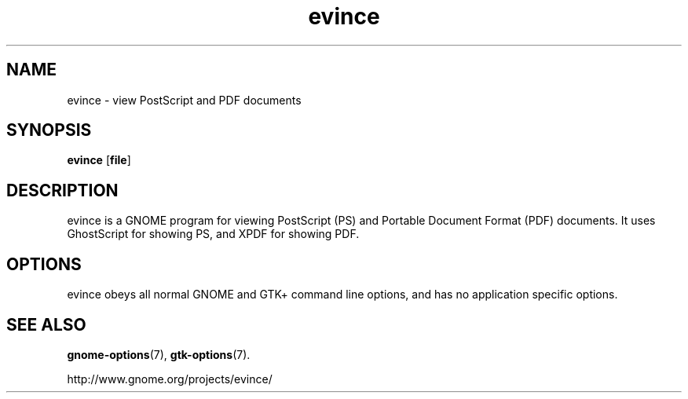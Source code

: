.TH evince 1 2005\-02\-21  
.SH NAME
evince \- view PostScript and PDF documents
.SH SYNOPSIS
\fBevince\fR [\fBfile\fR]
.SH DESCRIPTION
evince is a GNOME program for viewing
PostScript (PS) and Portable Document Format (PDF) documents.
It uses GhostScript for showing PS, and XPDF for showing PDF.
.SH OPTIONS
evince obeys all normal GNOME and GTK+ 
command line options, and has no application specific options.
.SH "SEE ALSO"
\fBgnome\-options\fR(7),
\fBgtk\-options\fR(7).
.PP
http://www.gnome.org/projects/evince/
